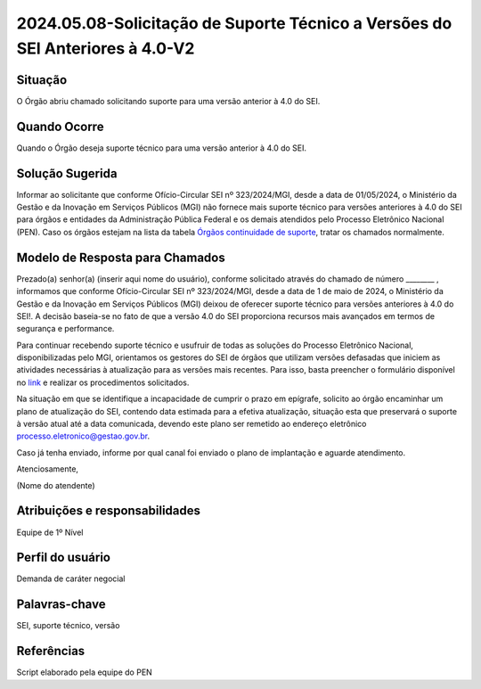 2024.05.08-Solicitação de Suporte Técnico a Versões do SEI Anteriores à 4.0-V2
================================================================================

Situação  
~~~~~~~~

O Órgão abriu chamado solicitando suporte para uma versão anterior à 4.0 do SEI.


Quando Ocorre
~~~~~~~~~~~~~~

Quando o Órgão deseja suporte técnico para uma versão anterior à 4.0 do SEI. 

Solução Sugerida
~~~~~~~~~~~~~~~~

Informar ao solicitante que conforme Ofício-Circular SEI nº 323/2024/MGI, desde a data de 01/05/2024, o Ministério da Gestão e da Inovação em Serviços Públicos (MGI) não fornece mais suporte técnico para versões anteriores à 4.0 do SEI para órgãos e entidades da Administração Pública Federal e os demais atendidos pelo Processo Eletrônico Nacional (PEN). Caso os órgãos estejam na lista da tabela `Órgãos continuidade de suporte <https://mtegovbr.sharepoint.com/:x:/s/CentraldeAtendimentoPEN/EYaqPvXS2WVAlOYKygenP6YBmM_P0W0vqgRQ9zhVdmyxfg?e=hyJhGq>`_, tratar os chamados normalmente. 

Modelo de Resposta para Chamados  
~~~~~~~~~~~~~~~~~~~~~~~~~~~~~~~~

Prezado(a) senhor(a) (inserir aqui nome do usuário), conforme solicitado através do chamado de número ________ , informamos que conforme Ofício-Circular SEI nº 323/2024/MGI, desde a data de 1 de maio de 2024, o Ministério da Gestão e da Inovação em Serviços Públicos (MGI) deixou de oferecer suporte técnico para versões anteriores à 4.0 do SEI!. A decisão baseia-se no fato de que a versão 4.0 do SEI proporciona recursos mais avançados em termos de segurança e performance.  

Para continuar recebendo suporte técnico e usufruir de todas as soluções do Processo Eletrônico Nacional, disponibilizadas pelo MGI, orientamos os gestores do SEI de órgãos que utilizam versões defasadas que iniciem as atividades necessárias à atualização para as versões mais recentes. Para isso, basta preencher o formulário disponível no `link <https://forms.office.com/pages/responsepage.aspx?id=aSnJPlFaGE-Kye-Y-6-pePYwCTQ34wpDr7vO3HlluQ9UQVdaTlZPS0E1WUpLRVBYNlVCU0I0TU5OUSQlQCN0PWcu>`_ e realizar os procedimentos solicitados. 

Na situação em que se identifique a incapacidade de cumprir o prazo em epígrafe, solicito ao órgão encaminhar um plano de atualização do SEI, contendo data estimada para a efetiva atualização, situação esta que preservará o suporte à versão atual até a data comunicada, devendo este plano ser remetido ao endereço eletrônico processo.eletronico@gestao.gov.br. 

Caso já tenha enviado, informe por qual canal foi enviado o plano de implantação e aguarde atendimento.

Atenciosamente, 

(Nome do atendente)


Atribuições e responsabilidades  
~~~~~~~~~~~~~~~~~~~~~~~~~~~~~~~~

Equipe de 1º Nível  

Perfil do usuário  
~~~~~~~~~~~~~~~~~~

Demanda de caráter negocial


Palavras-chave  
~~~~~~~~~~~~~~

SEI, suporte técnico, versão 


Referências  
~~~~~~~~~~~~

Script elaborado pela equipe do PEN